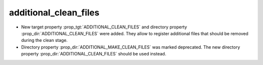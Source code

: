 additional_clean_files
----------------------

* New target property :prop_tgt:`ADDITIONAL_CLEAN_FILES` and directory property
  :prop_dir:`ADDITIONAL_CLEAN_FILES` were added.  They allow to register
  additional files that should be removed during the clean stage.

* Directory property :prop_dir:`ADDITIONAL_MAKE_CLEAN_FILES` was marked
  deprecated.  The new directory property :prop_dir:`ADDITIONAL_CLEAN_FILES`
  should be used instead.
